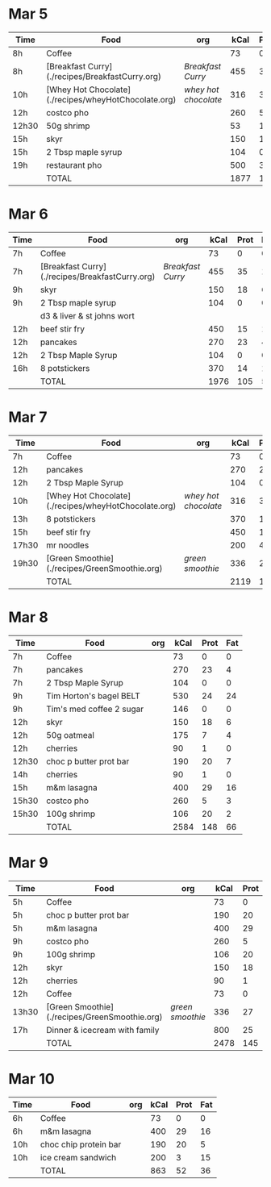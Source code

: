 * Mar 5

| Time  | Food                                                 | org                | kCal | Prot | Fat |
|-------+------------------------------------------------------+--------------------+------+------+-----|
| 8h    | Coffee                                               |                    |   73 |    0 |   0 |
| 8h    | [Breakfast Curry](./recipes/BreakfastCurry.org)      | [['file:../recipes/BreakfastCurry.org][Breakfast Curry]]    |  455 |   35 |  17 |
| 10h   | [Whey Hot Chocolate](./recipes/wheyHotChocolate.org) | [['file:recipes/wheyHotChocolate.org'][whey hot chocolate]] |  316 |   36 |   1 |
| 12h   | costco pho                                           |                    |  260 |    5 |   3 |
| 12h30 | 50g shrimp                                           |                    |   53 |   10 |   1 |
| 15h   | skyr                                                 |                    |  150 |   18 |   6 |
| 15h   | 2 Tbsp maple syrup                                   |                    |  104 |    0 |   0 |
| 19h   | restaurant pho                                       |                    |  500 |   30 |  10 |
|       | TOTAL                                                |                    | 1877 |  125 |  37 |
#+TBLFM: @>$4=vsum(@2..@-1)::@>$5=vsum(@2..@-1)::@>$6=vsum(@2..@-1)


* Mar 6

| Time | Food                                            | org             | kCal | Prot | Fat |
|------+-------------------------------------------------+-----------------+------+------+-----|
| 7h   | Coffee                                          |                 |   73 |    0 |   0 |
| 7h   | [Breakfast Curry](./recipes/BreakfastCurry.org) | [['file:../recipes/BreakfastCurry.org][Breakfast Curry]] |  455 |   35 |  17 |
| 9h   | skyr                                            |                 |  150 |   18 |   6 |
| 9h   | 2 Tbsp maple syrup                              |                 |  104 |    0 |   0 |
|      | d3 & liver & st johns wort                      |                 |      |      |     |
| 12h  | beef stir fry                                   |                 |  450 |   15 |  10 |
| 12h  | pancakes                                        |                 |  270 |   23 |   4 |
| 12h  | 2 Tbsp Maple Syrup                              |                 |  104 |    0 |   0 |
| 16h  | 8 potstickers                                   |                 |  370 |   14 |  14 |
|      | TOTAL                                           |                 | 1976 |  105 |  51 |
#+TBLFM: @>$4=vsum(@2..@-1)::@>$5=vsum(@2..@-1)::@>$6=vsum(@2..@-1)


* Mar 7

| Time  | Food                                                 | org                | kCal | Prot | Fat |
|-------+------------------------------------------------------+--------------------+------+------+-----|
| 7h    | Coffee                                               |                    |   73 |    0 |   0 |
| 12h   | pancakes                                             |                    |  270 |   23 |   4 |
| 12h   | 2 Tbsp Maple Syrup                                   |                    |  104 |    0 |   0 |
| 10h   | [Whey Hot Chocolate](./recipes/wheyHotChocolate.org) | [['file:recipes/wheyHotChocolate.org'][whey hot chocolate]] |  316 |   36 |   1 |
| 13h   | 8 potstickers                                        |                    |  370 |   14 |  14 |
| 15h   | beef stir fry                                        |                    |  450 |   15 |  10 |
| 17h30 | mr noodles                                           |                    |  200 |    4 |   5 |
| 19h30 | [Green Smoothie](./recipes/GreenSmoothie.org)        | [['file:recipes/GreenSmoothie.org][green smoothie]]     |  336 |   27 |   0 |
|       | TOTAL                                                |                    | 2119 |  119 |  34 |
#+TBLFM: @>$4=vsum(@2..@-1)::@>$5=vsum(@2..@-1)::@>$6=vsum(@2..@-1)

* Mar 8

| Time  | Food                     | org | kCal | Prot | Fat |
|-------+--------------------------+-----+------+------+-----|
| 7h    | Coffee                   |     |   73 |    0 |   0 |
| 7h    | pancakes                 |     |  270 |   23 |   4 |
| 7h    | 2 Tbsp Maple Syrup       |     |  104 |    0 |   0 |
| 9h    | Tim Horton's bagel BELT  |     |  530 |   24 |  24 |
| 9h    | Tim's med coffee 2 sugar |     |  146 |    0 |   0 |
| 12h   | skyr                     |     |  150 |   18 |   6 |
| 12h   | 50g oatmeal              |     |  175 |    7 |   4 |
| 12h   | cherries                 |     |   90 |    1 |   0 |
| 12h30 | choc p butter prot bar   |     |  190 |   20 |   7 |
| 14h   | cherries                 |     |   90 |    1 |   0 |
| 15h   | m&m lasagna              |     |  400 |   29 |  16 |
| 15h30 | costco pho               |     |  260 |    5 |   3 |
| 15h30 | 100g shrimp              |     |  106 |   20 |   2 |
|       | TOTAL                    |     | 2584 |  148 |  66 |
#+TBLFM: @>$4=vsum(@2..@-1)::@>$5=vsum(@2..@-1)::@>$6=vsum(@2..@-1)

* Mar 9

| Time  | Food                                          | org            | kCal | Prot | Fat |
|-------+-----------------------------------------------+----------------+------+------+-----|
| 5h    | Coffee                                        |                |   73 |    0 |   0 |
| 5h    | choc p butter prot bar                        |                |  190 |   20 |   7 |
| 5h    | m&m lasagna                                   |                |  400 |   29 |  16 |
| 9h    | costco pho                                    |                |  260 |    5 |   3 |
| 9h    | 100g shrimp                                   |                |  106 |   20 |   2 |
| 12h   | skyr                                          |                |  150 |   18 |   6 |
| 12h   | cherries                                      |                |   90 |    1 |   0 |
| 12h   | Coffee                                        |                |   73 |    0 |   0 |
| 13h30 | [Green Smoothie](./recipes/GreenSmoothie.org) | [['file:recipes/GreenSmoothie.org][green smoothie]] |  336 |   27 |   0 |
| 17h   | Dinner & icecream with family                 |                |  800 |   25 |  15 |
|       | TOTAL                                         |                | 2478 |  145 |  49 |
#+TBLFM: @>$4=vsum(@2..@-1)::@>$5=vsum(@2..@-1)::@>$6=vsum(@2..@-1)

* Mar 10 

| Time | Food                  | org | kCal | Prot | Fat |
|------+-----------------------+-----+------+------+-----|
| 6h   | Coffee                |     |   73 |    0 |   0 |
| 6h   | m&m lasagna           |     |  400 |   29 |  16 |
| 10h  | choc chip protein bar |     |  190 |   20 |   5 |
| 10h  | ice cream sandwich    |     |  200 |    3 |  15 |
|      | TOTAL                 |     |  863 |   52 |  36 |
#+TBLFM: @>$4=vsum(@2..@-1)::@>$5=vsum(@2..@-1)::@>$6=vsum(@2..@-1)










